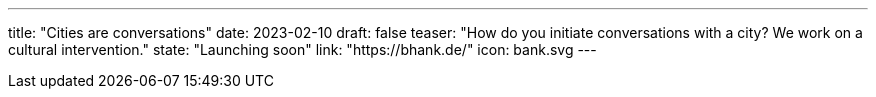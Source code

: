 ---
title: "Cities are conversations"
date: 2023-02-10
draft: false
teaser: "How do you initiate conversations with a city? We work on a cultural intervention."
state: "Launching soon"
link: "https://bhank.de/"
icon: bank.svg
---
